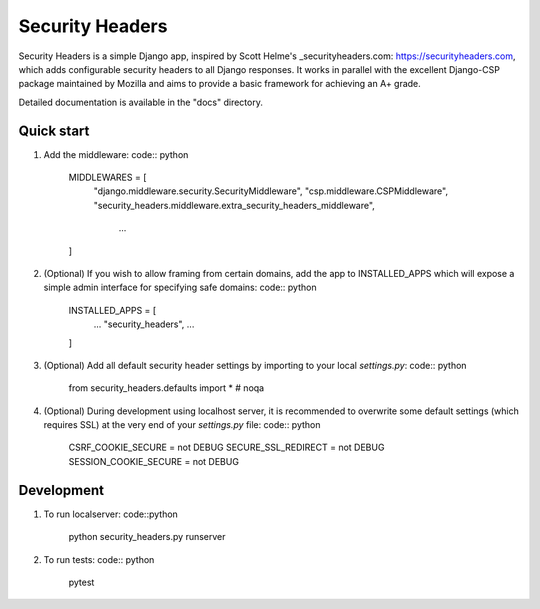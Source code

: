 ================
Security Headers
================

Security Headers is a simple Django app, inspired by Scott Helme's _securityheaders.com: https://securityheaders.com, which adds configurable security headers to all Django responses.  It works in parallel with the excellent Django-CSP package maintained by Mozilla and aims to provide a basic framework for achieving an A+ grade.

Detailed documentation is available in the "docs" directory.


Quick start
-----------

1. Add the middleware: code:: python

    MIDDLEWARES = [
      "django.middleware.security.SecurityMiddleware",
      "csp.middleware.CSPMiddleware",
      "security_headers.middleware.extra_security_headers_middleware",
       ...
    ]


2. (Optional) If you wish to allow framing from certain domains, add the app to INSTALLED_APPS which will expose a simple admin interface for specifying safe domains: code:: python

    INSTALLED_APPS = [
      ...
      "security_headers",
      ...
    ]


3. (Optional) Add all default security header settings by importing to your local `settings.py`: code:: python

    from security_headers.defaults import *  # noqa


4. (Optional) During development using localhost server, it is recommended to overwrite some default settings (which requires SSL) at the very end of your `settings.py` file: code:: python

    CSRF_COOKIE_SECURE = not DEBUG
    SECURE_SSL_REDIRECT = not DEBUG
    SESSION_COOKIE_SECURE = not DEBUG


Development
-----------

1. To run localserver: code::python

    python security_headers.py runserver


2. To run tests: code:: python

    pytest
